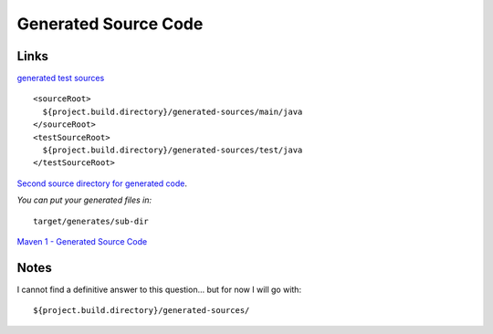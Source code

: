 Generated Source Code
*********************

Links
=====

`generated test sources`_

::

  <sourceRoot>
    ${project.build.directory}/generated-sources/main/java
  </sourceRoot>
  <testSourceRoot>
    ${project.build.directory}/generated-sources/test/java
  </testSourceRoot>

`Second source directory for generated code`_.

*You can put your generated files in:*

::

  target/generates/sub-dir

`Maven 1 - Generated Source Code`_

Notes
=====

I cannot find a definitive answer to this question... but for now I will go
with:

::

  ${project.build.directory}/generated-sources/


.. _`generated test sources`: http://www.nabble.com/generated-test-sources-tf1650204s177.html#a4551957
.. _`Second source directory for generated code`: http://www.nabble.com/Second-source-directory-for-generated-code-tf2317584s177.html#a6446457
.. _`Maven 1 - Generated Source Code`: http://maven.apache.org/maven-1.x/plugins/eclipse/

